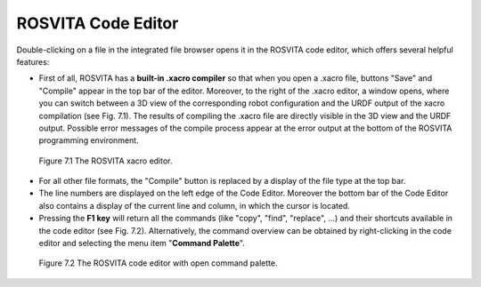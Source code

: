 *********************
ROSVITA Code Editor
*********************

Double-clicking on a file in the integrated file browser opens it in the ROSVITA code editor, which offers several helpful features:

* First of all, ROSVITA has a **built-in .xacro compiler** so that when you open a .xacro file, buttons "Save" and "Compile" appear in the top bar of the editor. Moreover, to the right of the .xacro editor, a window opens, where you can switch between a 3D view of the corresponding robot configuration and the URDF output of the xacro compilation (see Fig. 7.1). The results of compiling the .xacro file are directly visible in the 3D view and the URDF output. Possible error messages of the compile process appear at the error output at the bottom of the ROSVITA programming environment.

.. figure:: images/Xacro_Editor.png

   Figure 7.1  The ROSVITA xacro editor.

* For all other file formats, the "Compile" button is replaced by a display of the file type at the top bar.
* The line numbers are displayed on the left edge of the Code Editor. Moreover the bottom bar of the Code Editor also contains a display of the current line and column, in which the cursor is located.
* Pressing the **F1 key** will return all the commands (like "copy", "find", "replace", ...) and their shortcuts available in the code editor (see Fig. 7.2). Alternatively, the command overview can be obtained by right-clicking in the code editor and selecting the menu item "**Command Palette**".

.. figure:: images/Code_Editor_with_Command_Palette.png

   Figure 7.2  The ROSVITA code editor with open command palette.


